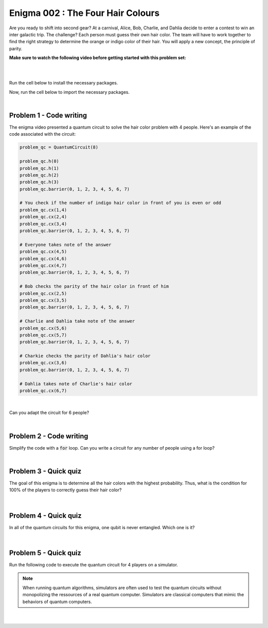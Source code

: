 ==================================
Enigma 002 : The Four Hair Colours
==================================

Are you ready to shift into second gear? At a carnival, Alice, Bob, Charlie, and Dahlia decide to enter a contest to win an inter galactic trip. The challenge? Each person must guess their own hair color. The team will have to work together to find the right strategy to determine the orange or indigo color of their hair. You will apply a new concept, the principle of parity.

**Make sure to watch the following video before getting started with this problem set:**

.. raw:: html

    <iframe class="embed-responsive-item" width="560" height="315" src="https://www.youtube.com/embed/enXT5xTaPb8?rel=0" allowfullscreen="">
    </iframe>

|

.. dropdown:: :material-regular:`error;1.2em;sd-text-warning` Important
    :animate: fade-in
    :color: warning
    :open:
    
    On this website, you will be able to write your own Python code as well as run it. To do so, you will need to click on the "Activate" button to enable all the code editors and establish a connection to a Kernel. Once clicked, you will see that the Status widget will start to show the connection progress, and in the line below, the connection information will be shown. You are ready to write and run your code once you see :code:`Status:Kernel Connected` and :code:`kernel thebe.ipynb status changed to ready[idle]` in the line below. If you run into any issues, please try to reconnect by clicking on the "Activate" button again or reloading the page.

.. raw:: html

    <!-- Configure and load Thebe !-->
    <script type="text/x-thebe-config">
        {
            requestKernel: true,
            kernelOptions: {
                name: "python3",
            },
            binderOptions: {
                repo: "algolab-quantique/quantum-enigmas",
            },
            mountActivateWidget: true,
            mountStatusWidget: true
        }
    </script>
    <div class="thebe-activate"></div>
    <script src="https://unpkg.com/thebe@latest/lib/index.js"></script>

.. dropdown:: :material-regular:`info;1.2em;sd-text-info` Note
    :animate: fade-in
    :color: info
    :open:
    
    When running your code, you'll know that the code is running if you see :code:`kernel thebe.ipynb status changed to ready[busy]`. If it seems to stay on :code:`ready[idle]` when running your code and/or you're not getting an output when you're supposed to, it most likely means that there's an error in your code. Since the code editor seems to be struggling with outputting error messages, there is no output.

|

Run the cell below to install the necessary packages.

.. raw:: html

    <pre data-executable="true" data-language="python">
    import sys
    !{sys.executable} -m pip install qiskit==1.1.1
    !{sys.executable} -m pip install qiskit_aer==0.14.2
    !{sys.executable} -m pip install pylatexenc==2.10
    </pre>

Now, run the cell below to import the necessary packages.

.. raw:: html

    <pre data-executable="true" data-language="python">
    import numpy as np
    from qiskit import QuantumCircuit, ClassicalRegister, QuantumRegister, transpile
    from qiskit.visualization import plot_histogram
    from qiskit_aer import Aer, AerSimulator
    </pre>

|

--------------------------------
**Problem 1 - Code writing**
--------------------------------

The enigma video presented a quantum circuit to solve the hair color problem with 4 people. Here's an example of the code associated with the circuit:

.. code:: python

    problem_qc = QuantumCircuit(8)

    problem_qc.h(0)
    problem_qc.h(1)
    problem_qc.h(2)
    problem_qc.h(3)
    problem_qc.barrier(0, 1, 2, 3, 4, 5, 6, 7)
        
    # You check if the number of indigo hair color in front of you is even or odd
    problem_qc.cx(1,4)
    problem_qc.cx(2,4)
    problem_qc.cx(3,4)
    problem_qc.barrier(0, 1, 2, 3, 4, 5, 6, 7)

    # Everyone takes note of the answer
    problem_qc.cx(4,5)
    problem_qc.cx(4,6)
    problem_qc.cx(4,7)
    problem_qc.barrier(0, 1, 2, 3, 4, 5, 6, 7)

    # Bob checks the parity of the hair color in front of him
    problem_qc.cx(2,5)
    problem_qc.cx(3,5)
    problem_qc.barrier(0, 1, 2, 3, 4, 5, 6, 7)

    # Charlie and Dahlia take note of the answer
    problem_qc.cx(5,6)
    problem_qc.cx(5,7)
    problem_qc.barrier(0, 1, 2, 3, 4, 5, 6, 7)

    # Charkie checks the parity of Dahlia's hair color
    problem_qc.cx(3,6)
    problem_qc.barrier(0, 1, 2, 3, 4, 5, 6, 7)

    # Dahlia takes note of Charlie's hair color
    problem_qc.cx(6,7)

|

Can you adapt the circuit for 6 people?

.. raw:: html

    <pre data-executable="true" data-language="python">
    problem_qc = QuantumCircuit(12)

    ### Start writing your code here. ###
    

    # Visualize the circuit
    problem_qc.draw('mpl')
    </pre>

.. dropdown:: Click to reveal the answer
    :color: muted
    :icon: eye

    .. code:: python

        problem_qc = QuantumCircuit(12)
   
        problem_qc.h(0)
        problem_qc.h(1)
        problem_qc.h(2)
        problem_qc.h(3)
        problem_qc.h(4)
        problem_qc.h(5)
        problem_qc.barrier(0, 1, 2, 3, 4, 5, 6, 7, 8, 9, 10, 11)
        
        # You check if the number of indigo hair color in front of you is even or not
        problem_qc.cx(1,6)
        problem_qc.cx(2,6)
        problem_qc.cx(3,6)
        problem_qc.cx(4,6)
        problem_qc.cx(5,6)
        problem_qc.barrier(0, 1, 2, 3, 4, 5, 6, 7, 8, 9, 10, 11)

        # Everyone takes note of the answer
        problem_qc.cx(6,7)
        problem_qc.cx(6,8)
        problem_qc.cx(6,9)
        problem_qc.cx(6,10)
        problem_qc.cx(6,11)
        problem_qc.barrier(0, 1, 2, 3, 4, 5, 6, 7, 8, 9, 10, 11)

        # Bob checks the parity of the hair color in front of him
        problem_qc.cx(2,7)
        problem_qc.cx(3,7)
        problem_qc.cx(4,7)
        problem_qc.cx(5,7)
        problem_qc.barrier(0, 1, 2, 3, 4, 5, 6, 7, 8, 9, 10, 11)

        # Everyone takes note of the answer
        problem_qc.cx(7,8)
        problem_qc.cx(7,9)
        problem_qc.cx(7,10)
        problem_qc.cx(7,11)
        problem_qc.barrier(0, 1, 2, 3, 4, 5, 6, 7, 8, 9, 10, 11)

        # Charlie checks the parity of the hair color in front of him
        problem_qc.cx(3,8)
        problem_qc.cx(4,8)
        problem_qc.cx(5,8)
        problem_qc.barrier(0, 1, 2, 3, 4, 5, 6, 7, 8, 9, 10, 11)

        # Everyone takes note of the answer
        problem_qc.cx(8,9)
        problem_qc.cx(8,10)
        problem_qc.cx(8,11)
        problem_qc.barrier(0, 1, 2, 3, 4, 5, 6, 7, 8, 9, 10, 11)

        # Dahlia checks the parity of the hair color in front of her
        problem_qc.cx(4,9)
        problem_qc.cx(5,9)
        problem_qc.barrier(0, 1, 2, 3, 4, 5, 6, 7, 8, 9, 10, 11)

        # Everyone takes note of the answer
        problem_qc.cx(9,10)
        problem_qc.cx(9,11)
        problem_qc.barrier(0, 1, 2, 3, 4, 5, 6, 7, 8, 9, 10, 11)

        # Player E checks the parity of Player F hair's color
        problem_qc.cx(5,10)
        problem_qc.barrier(0, 1, 2, 3, 4, 5, 6, 7, 8, 9, 10, 11)

        # The last player finds his/her hair color depending on all the other players
        problem_qc.cx(10,11)

        # Visualize the circuit
        problem_qc.draw('mpl')
    
    .. image:: ../answers_png/E2_P1.png
        :width: 100%

|

--------------------------------
**Problem 2 - Code writing**
--------------------------------

Simplify the code with a :code:`for` loop. Can you write a circuit for any number of people using a for loop?

.. raw:: html

    <pre data-executable="true" data-language="python">
    nb_players = 5

    nb_qubits = nb_players*2

    problem_qc = QuantumCircuit(nb_qubits)

    for i in range(nb_players):
        problem_qc.h(i)

    start_qubit = 1

    ### Add the rest of the code here. ###


    # Visualize the circuit
    problem_qc.draw('mpl')
    </pre>

.. dropdown:: Click to reveal the answer
    :color: muted
    :icon: eye

    .. code:: python

        nb_players = 5
        nb_qubits = nb_players*2

        problem_qc = QuantumCircuit(nb_qubits)

        for i in range(nb_players):
            problem_qc.h(i)

        start_qubit = 1

        for j in range(nb_players, nb_qubits-start_qubit):
            problem_qc.barrier()
            for i in range(start_qubit, nb_players):
                problem_qc.cx(i, j)
            problem_qc.barrier()
            for k in range(j+1, nb_qubits):
                problem_qc.cx(j, k)
            start_qubit = start_qubit+1
        
        # Visualize the circuit
        problem_qc.draw('mpl')

    .. image:: ../answers_png/E2_P2.png
        :width: 100%

|

--------------------------------
**Problem 3 - Quick quiz**
--------------------------------

.. raw:: html

    <style>

        .button-23 {
            background-color: #F0F0F0;
            border: 1px solid #222222;
            border-radius: 8px;
            box-sizing: border-box;
            color: #222222;
            cursor: pointer;
            display: inline-block;
            font-family: Circular,-apple-system,BlinkMacSystemFont,Roboto,"Helvetica Neue",sans-serif;
            font-size: 16px;
            font-weight: 600;
            line-height: 20px;
            margin: 0;
            outline: none;
            padding: 13px 23px;
            position: relative;
            text-align: center;
            text-decoration: none;
            touch-action: manipulation;
            transition: box-shadow .2s,-ms-transform .1s,-webkit-transform .1s,transform .1s;
            user-select: none;
            -webkit-user-select: none;
            width: auto;
        }

        .button-23:focus-visible {
        box-shadow: #222222 0 0 0 2px, rgba(255, 255, 255, 0.8) 0 0 0 4px;
        transition: box-shadow .2s;
        }

        .button-23:active {
        background-color: #F7F7F7;
        border-color: #000000;
        transform: scale(.96);
        }

        .button-23:disabled {
        border-color: #DDDDDD;
        color: #DDDDDD;
        cursor: not-allowed;
        opacity: 1;
        }
    </style>

The goal of this enigma is to determine all the hair colors with the highest probability. Thus, what is the condition for 100% of the players to correctly guess their hair color?

 .. raw:: html

    <style>
        #log3 {
            white-space: pre-wrap;
            word-wrap: break-word;
        }

        .correct-answer {
            background-color: #d4edda;
            border-color: #c3e6cb;
            color: #155724;
        }

        .incorrect-answer {
            background-color: #f8d7da;
            border-color: #f5c6cb;
            color: #721c24;
        }
    </style>

    <form id="question3-form">
        <div id="answers-container-q3"></div>
        <button type="submit" class="button-23">Submit Answer</button>
    </form>
    <pre id="log3"></pre>

.. raw:: html

    <script>
        // List of answers
        const answersQ3 = [
            { id: 'q3a', value: 'a', text: 'The first player\'s answer must be their hair color.' },
            { id: 'q3b', value: 'b', text: 'There must be an odd number of indigo hairs.' },
            { id: 'q3c', value: 'c', text: 'The last player must get a right answer.' },
            { id: 'q3d', value: 'd', text: 'It depends on the number of players.' }
        ];

        // Function to shuffle the answers
        function shuffle(array) {
            for (let i = array.length - 1; i > 0; i--) {
                const j = Math.floor(Math.random() * (i + 1));
                [array[i], array[j]] = [array[j], array[i]];
            }
        }

        // Shuffle the answers
        shuffle(answersQ3);

        // Insert shuffled answers into the form
        const containerQ3 = document.getElementById('answers-container-q3');
        answersQ3.forEach(answer => {
            const input = document.createElement('input');
            input.type = 'radio';
            input.id = answer.id;
            input.name = 'q3';
            input.value = answer.value;

            const label = document.createElement('label');
            label.htmlFor = answer.id;
            label.textContent = answer.text;

            containerQ3.appendChild(input);
            containerQ3.appendChild(label);
            containerQ3.appendChild(document.createElement('br'));
        });

        // Handle form submission
        document.querySelector('#question3-form').onsubmit = function(e) {
            e.preventDefault();
            const log = document.getElementById('log3');
            const selectedAnswer = document.querySelector('input[name="q3"]:checked');
            if (selectedAnswer) {
                if (selectedAnswer.value === 'a') {
                    log.textContent = 'Correct! Since the first player\'s answer is used to share the parity information on the number of indigo hair colors with all the other players, who will then be able to always correctly guess their own hair color, the first player has a 50% chance to correctly guess their own.';
                    log.classList.remove('incorrect-answer');
                    log.classList.add('correct-answer');
                } else if (selectedAnswer.value === 'b') {
                    log.textContent = 'Incorrect! Whether the number of indigo hairs is odd or even does not impact the number of correct answers, but only the parity information, which allows players to correctly guess their own hair color.';
                    log.classList.remove('correct-answer');
                    log.classList.add('incorrect-answer');
                } else if (selectedAnswer.value === 'c') {
                    log.textContent = 'Incorrect! Having heard all the other players\' answers, the last player should always be able to correctly guess their hair color';
                    log.classList.remove('correct-answer');
                    log.classList.add('incorrect-answer');
                } else if (selectedAnswer.value === 'd') {
                    log.textContent = 'Incorrect! As long as players know the parity of the indigo hair color, the number of players has no impact on the number of good answers.';
                    log.classList.remove('correct-answer');
                    log.classList.add('incorrect-answer');
                }
            } else {
                log.textContent = 'Select an answer before submitting.';
            }
        };
    </script>

|

--------------------------------
**Problem 4 - Quick quiz**
--------------------------------

In all of the quantum circuits for this enigma, one qubit is never entangled. Which one is it?

 .. raw:: html

     <style>
        #log4 {
            white-space: pre-wrap;
            word-wrap: break-word;
        }
    </style>

    <form id="question4-form">
        <div id="answers-container-q4"></div>
        <button type="submit" class="button-23">Submit Answer</button>
    </form>
    <pre id="log4"></pre>

.. raw:: html

    <script>
        // List of answers
        const answersQ4 = [
            { id: 'q4a', value: 'a', text: 'The first qubit' },
            { id: 'q4b', value: 'b', text: 'The second qubit' },
            { id: 'q4c', value: 'c', text: 'The third qubit' },
            { id: 'q4d', value: 'd', text: 'The last qubit' }
        ];

        // Function to shuffle the answers
        function shuffle(array) {
            for (let i = array.length - 1; i > 0; i--) {
                const j = Math.floor(Math.random() * (i + 1));
                [array[i], array[j]] = [array[j], array[i]];
            }
        }

        // Shuffle the answers
        shuffle(answersQ4);

        // Insert shuffled answers into the form
        const containerQ4 = document.getElementById('answers-container-q4');
        answersQ4.forEach(answer => {
            const input = document.createElement('input');
            input.type = 'radio';
            input.id = answer.id;
            input.name = 'q4';
            input.value = answer.value;

            const label = document.createElement('label');
            label.htmlFor = answer.id;
            label.textContent = answer.text;

            containerQ4.appendChild(input);
            containerQ4.appendChild(label);
            containerQ4.appendChild(document.createElement('br'));
        });

        // Handle form submission
        document.querySelector('#question4-form').onsubmit = function(e) {
            e.preventDefault();
            const log = document.getElementById('log4');
            const selectedAnswer = document.querySelector('input[name="q4"]:checked');
            if (selectedAnswer) {
                if (selectedAnswer.value === 'a') {
                    log.textContent = 'Correct! Although a Hadamard gate is applied to the first qubit to create a superposition, the first qubit is never subsequently controlled by a CNOT gate, meaning it does not get entangled.';
                    log.classList.remove('incorrect-answer');
                    log.classList.add('correct-answer');
                } else if (selectedAnswer.value === 'b') {
                    log.textContent = 'Incorrect! A Hadamard gate is applied to the second qubit to create a superposition, and it is subsequently controlled by a CNOT gate, meaning the second qubit becomes entangled with the target qubit of the CNOT gate.';
                    log.classList.remove('correct-answer');
                    log.classList.add('incorrect-answer');
                } else if (selectedAnswer.value === 'c') {
                    log.textContent = 'Incorrect! A Hadamard gate is applied to the third qubit to create a superposition, and it is subsequently controlled by a CNOT gate, meaning the third qubit becomes entangled with the target qubit of the CNOT gate.';
                    log.classList.remove('correct-answer');
                    log.classList.add('incorrect-answer');
                } else if (selectedAnswer.value === 'd') {
                    log.textContent = 'Incorrect! When applying a CNOT gate, if the control qubit is already entangled, the target qubit will also become entangled. Since the last qubit is always the target qubit of the last CNOT gate, which controls the already entangled second-to-last qubit, the last qubit always becomes entangled with the second-to-last qubit.';
                    log.classList.remove('correct-answer');
                    log.classList.add('incorrect-answer');
                }
            } else {
                log.textContent = 'Select an answer before submitting.';
            }
        };
    </script>

|

--------------------------------
**Problem 5 - Quick quiz**
--------------------------------

Run the following code to execute the quantum circuit for 4 players on a simulator.

.. note:: 
    
    When running quantum algorithms, simulators are often used to test the quantum circuits without monopolizing the ressources of a real quantum computer. Simulators are classical computers that mimic the behaviors of quantum computers.

.. raw:: html

    <pre data-executable="true" data-language="python">
    # Quantum circuit for 4 players
    nb_players = 4
    nb_qubits = nb_players*2

    problem_qc = QuantumCircuit(nb_qubits)

    for i in range(nb_players):
        problem_qc.h(i)

    start_qubit = 1

    for j in range(nb_players, nb_qubits-start_qubit):
        problem_qc.barrier()
        for i in range(start_qubit, nb_players):
            problem_qc.cx(i, j)
        problem_qc.barrier()
        for k in range(j+1, nb_qubits):
            problem_qc.cx(j, k)
        start_qubit = start_qubit+1

    # Execute the circuit and draw the histogram
    measured_qc = problem_qc.measure_all(inplace=False)
    simulator = AerSimulator()
    result = simulator.run(transpile(measured_qc, simulator), shots=1024).result()
    counts = result.get_counts(measured_qc)
    plot_histogram(counts)
    </pre>

|

 .. raw:: html

    <style>
        #log5, #log6 {
            white-space: pre-wrap;
            word-wrap: break-word;
        } 
    </style>



    <form id="question5-form">
        <p style="font-weight:bold">Can you explain the significance of the first four qubits (starting from the right) in any given measured state?</p>
        <div id="answers-container-q5"></div>
        <button type="submit" class="button-23">Submit Answer</button>
    </form>
    <pre id="log5"></pre>

    <form id="question6-form">
        <p style="font-weight:bold">Can you explain the significance of the last four qubits (starting from the right) in any given measured state?</p>
        <div id="answers-container-q6"></div>
        <button type="submit" class="button-23">Submit Answer</button>
    </form>
    <pre id="log6"></pre>

.. raw:: html

    <script>
        // List of answers for question 5
        const answersQ5 = [
            { id: 'q5a', value: 'a', text: 'The first 4 qubits each represent the hair color of each player.' },
            { id: 'q5b', value: 'b', text: 'The first 4 qubits each represent the hair color each player is giving as their answer.' },
            { id: 'q5c', value: 'c', text: 'The first 4 qubits each represent the parity from each player\'s point of view.' }
        ];

        // List of answers for question 6
        const answersQ6 = [
            { id: 'q6a', value: 'a', text: 'The last 4 qubits each represent the hair color each player is giving as their answer.' },
            { id: 'q6b', value: 'b', text: 'The last 4 qubits each represent the hair color of each player.' },
            { id: 'q6c', value: 'c', text: 'The last 4 qubits each represent the parity from each player\'s point of view.' }
        ];

        // Function to shuffle the answers
        function shuffle(array) {
            for (let i = array.length - 1; i > 0; i--) {
                const j = Math.floor(Math.random() * (i + 1));
                [array[i], array[j]] = [array[j], array[i]];
            }
        }

        // Shuffle the answers
        shuffle(answersQ5);
        shuffle(answersQ6);

        // Function to insert answers into the form
        function insertAnswers(containerId, answers) {
            const container = document.getElementById(containerId);
            answers.forEach(answer => {
                const input = document.createElement('input');
                input.type = 'radio';
                input.id = answer.id;
                input.name = containerId;
                input.value = answer.value;

                const label = document.createElement('label');
                label.htmlFor = answer.id;
                label.textContent = answer.text;

                container.appendChild(input);
                container.appendChild(label);
                container.appendChild(document.createElement('br'));
            });
        }

        // Insert answers into the forms
        insertAnswers('answers-container-q5', answersQ5);
        insertAnswers('answers-container-q6', answersQ6);

        // Handle form submission for question 5
        document.querySelector('#question5-form').onsubmit = function(e) {
            e.preventDefault();
            const log = document.getElementById('log5');
            const selectedAnswer = document.querySelector('input[name="answers-container-q5"]:checked');
            if (selectedAnswer) {
                if (selectedAnswer.value === 'a') {
                    log.textContent = 'Correct! In the quantum circuit, Hadamard gates are applied on the first 4 qubits to create a superposition of all the possible hair color combinations. Thus, for any given measured state, the first 4 qubits represent the actual hair color of each player. For example, if qubit 0 is measured as 1, then the first player, Alice, has indigo hair.';
                    log.classList.remove('incorrect-answer');
                    log.classList.add('correct-answer');
                } else if (selectedAnswer.value === 'b') {
                    log.textContent = 'Incorrect! Besides the Hadamard gates applied on the first 4 qubits to create a superposition of all the possible hair color combinations, no other gate operations are applied on them that would correspond to the 4 players giving their answers based on the parity information.';
                    log.classList.remove('correct-answer');
                    log.classList.add('incorrect-answer');
                } else if (selectedAnswer.value === 'c') {
                    log.textContent = 'Incorrect! The first 4 qubits are useful to the last four qubits for determining and taking note of the parity, but do not represent the parity from each player\'s point of view.';
                    log.classList.remove('correct-answer');
                    log.classList.add('incorrect-answer');
                }
            } else {
                log.textContent = 'Select an answer before submitting.';
            }
        };

        // Handle form submission for question 6
        document.querySelector('#question6-form').onsubmit = function(e) {
            e.preventDefault();
            const log = document.getElementById('log6');
            const selectedAnswer = document.querySelector('input[name="answers-container-q6"]:checked');
            if (selectedAnswer) {
                if (selectedAnswer.value === 'a') {
                    log.textContent = 'Correct! The last 4 qubits are used to store the answers given by each player based on the parity information shared by the first player and the answers from the players themselves. Thus, for any given measured state, the last 4 qubits represent the hair color each player is giving as their guess. For example, if qubit 4 is measured as 1, then the first player, Alice, has predicted she has indigo hair. Additionally, qubits 5, 6, and 7 should have the same values as qubits 1, 2, and 3 respectively.';
                    log.classList.remove('incorrect-answer');
                    log.classList.add('correct-answer');
                } else if (selectedAnswer.value === 'b') {
                    log.textContent = 'Incorrect! The last 4 qubits have no gate operations applied on them that would correspond to giving each player a hair color. Instead, this is done by the first 4 qubits with the Hadamard gates. Thus, for any given measured state, the last 4 qubits do not represent the hair color of each player.';
                    log.classList.remove('correct-answer');
                    log.classList.add('incorrect-answer');
                } else if (selectedAnswer.value === 'c') {
                    log.textContent = 'Incorrect! The last 4 qubits use CNOT gates to represent each player checking the hair colors in front of them (the parity), but other CNOT gates are also used to take note of the players\' answers, meaning the last 4 qubits do not represent the parity from each player\'s point of view.';
                    log.classList.remove('correct-answer');
                    log.classList.add('incorrect-answer');
                }
            } else {
                log.textContent = 'Select an answer before submitting.';
            }
        };
    </script>

..
    .. raw:: html

        <style>
            #fixed-content {
                position: fixed;
                right: 10px;
                top: 250px;
                width: auto;
                background-color: #f9f9f9;
                border: 1px solid #ddd;
                padding: 10px;
            }
        </style>

        <div id="fixed-content">
            <div class="thebe-status"></div>
        </div>

.. raw:: html

    <style>
        #fixed-content {
            position: fixed;
            right: 10px; /* Initial visible position */
            top: 250px;
            width: 210px;
            background-color: #f9f9f9;
            border: 1px solid #ddd;
            padding: 10px;
            transition: right 0.3s;
        }

        #fixed-content.hidden {
            right: -210px; /* Hidden position */
        }

        #toggle-button {
            position: fixed;
            right: 220px; /* Position next to the visible content */
            top: 250px;
            width: 30px;
            background-color: #ccc;
            border: 1px solid #ddd;
            padding: 10px;
            cursor: pointer;
            transition: right 0.3s;
        }

        #toggle-button.hidden {
            right: 10px; /* Position when content is hidden */
        }

        .arrow {
            display: inline-block;
            width: 10px;
            height: 10px;
            border-right: 2px solid black;
            border-bottom: 2px solid black;
            transform: rotate(-45deg);
            margin-left: -3px;
        }

        .arrow.right {
            transform: rotate(135deg);
            margin-left: 2px;
        }
    </style>

    <div id="toggle-button">
        <span class="arrow"></span>
    </div>
    <div id="fixed-content">
        <div class="thebe-status"></div>
    </div>

    <script>
        document.getElementById('toggle-button').onclick = function() {
            var fixedContent = document.getElementById('fixed-content');
            var toggleButton = document.getElementById('toggle-button');
            var arrow = toggleButton.querySelector('.arrow');

            if (fixedContent.classList.contains('hidden')) {
                fixedContent.classList.remove('hidden');
                toggleButton.classList.remove('hidden');
                arrow.classList.remove('right');
            } else {
                fixedContent.classList.add('hidden');
                toggleButton.classList.add('hidden');
                arrow.classList.add('right');
            }
        };
    </script>